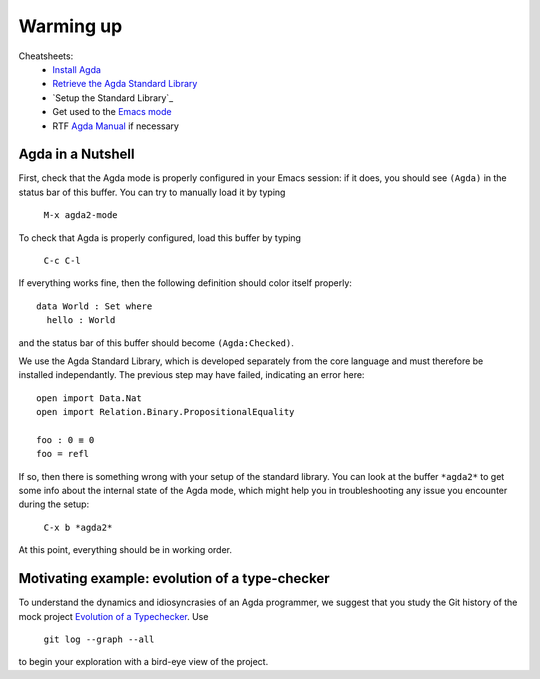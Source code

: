 ================================================================
Warming up
================================================================

Cheatsheets:
  - `Install Agda`_
  - `Retrieve the Agda Standard Library <https://github.com/agda/agda-stdlib/archive/v0.14.tar.gz>`_
  - `Setup the Standard Library`_
  - Get used to the `Emacs mode`_
  - RTF `Agda Manual`_ if necessary

************************************************
Agda in a Nutshell
************************************************

First, check that the Agda mode is properly configured in your Emacs
session: if it does, you should see ``(Agda)`` in the status bar of this
buffer. You can try to manually load it by typing

    ``M-x agda2-mode``

To check that Agda is properly configured, load this buffer by typing

    ``C-c C-l``

If everything works fine, then the following definition should color
itself properly::

    data World : Set where
      hello : World

and the status bar of this buffer should become ``(Agda:Checked)``.

We use the Agda Standard Library, which is developed separately from
the core language and must therefore be installed independantly. The
previous step may have failed, indicating an error here::

    open import Data.Nat
    open import Relation.Binary.PropositionalEquality

    foo : 0 ≡ 0
    foo = refl

If so, then there is something wrong with your setup of the standard
library. You can look at the buffer ``*agda2*`` to get some info about
the internal state of the Agda mode, which might help you in
troubleshooting any issue you encounter during the setup:

    ``C-x b *agda2*``

At this point, everything should be in working order.

************************************************
Motivating example: evolution of a type-checker
************************************************

To understand the dynamics and idiosyncrasies of an Agda programmer,
we suggest that you study the Git history of the mock project
`Evolution of a Typechecker`_. Use 

    ``git log --graph --all`` 

to begin your exploration with a bird-eye view of the project.

.. References:

.. _`Install Agda`: http://agda.readthedocs.io/en/v2.5.3/getting-started/installation.html
.. _`Configure the Standard Library`: http://agda.readthedocs.io/en/v2.5.2/tools/package-system.html#example-using-the-standard-library
.. _`Emacs mode`: http://agda.readthedocs.io/en/latest/tools/emacs-mode.html
.. _`Agda manual`: https://agda.readthedocs.io/en/v2.5.3/
.. _`Evolution of a Typechecker`: https://github.com/pedagand/typechecker-evolution
.. TODO: any other useful resources for setting things up?

.. Local Variables:
.. mode: agda2
.. End:
